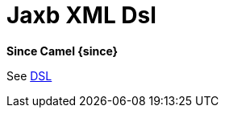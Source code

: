 = Jaxb Xml Dsl Component
//TODO there is no .json file for this doc page, so it is not updated automatically by UpdateReadmeMojo.
//Header attributes written by hand.
:doctitle: Jaxb XML Dsl
:artifactid: camel-xml-jaxb-dsl
:description: Camel DSL with YAML
:supportlevel: Stable
//Manually maintained attributes
:group: DSL

*Since Camel {since}*

See xref:manual:ROOT:dsl.adoc[DSL]

